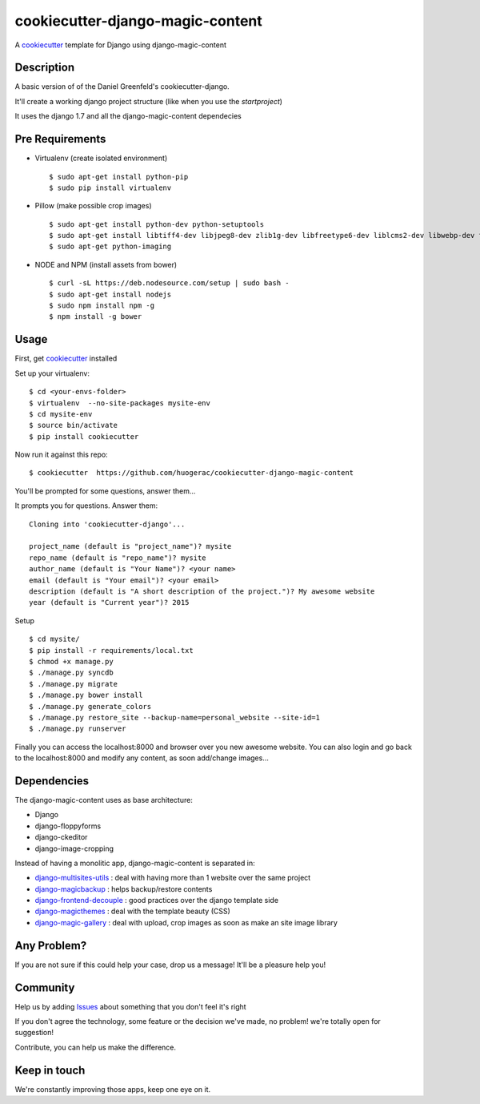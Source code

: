 cookiecutter-django-magic-content
=================================

A cookiecutter_ template for Django using django-magic-content

.. _cookiecutter: https://github.com/audreyr/cookiecutter

Description
-----------

A basic version of of the Daniel Greenfeld's cookiecutter-django.

It'll create a working django project structure (like when you use the `startproject`)

It uses the django 1.7 and all the django-magic-content dependecies

Pre Requirements
----------------

- Virtualenv (create isolated environment) ::
    
    $ sudo apt-get install python-pip
    $ sudo pip install virtualenv

- Pillow (make possible crop images) ::

    $ sudo apt-get install python-dev python-setuptools
    $ sudo apt-get install libtiff4-dev libjpeg8-dev zlib1g-dev libfreetype6-dev liblcms2-dev libwebp-dev tcl8.5-dev tk8.5-dev python-tk
    $ sudo apt-get python-imaging

- NODE and NPM (install assets from bower) ::

    $ curl -sL https://deb.nodesource.com/setup | sudo bash -
    $ sudo apt-get install nodejs
    $ sudo npm install npm -g
    $ npm install -g bower


Usage
------

First, get cookiecutter_ installed ::

Set up your virtualenv::

    $ cd <your-envs-folder>
    $ virtualenv  --no-site-packages mysite-env
    $ cd mysite-env
    $ source bin/activate
    $ pip install cookiecutter

Now run it against this repo::

    $ cookiecutter  https://github.com/huogerac/cookiecutter-django-magic-content

You'll be prompted for some questions, answer them...

It prompts you for questions. Answer them::

    Cloning into 'cookiecutter-django'...

    project_name (default is "project_name")? mysite
    repo_name (default is "repo_name")? mysite
    author_name (default is "Your Name")? <your name>
    email (default is "Your email")? <your email>
    description (default is "A short description of the project.")? My awesome website
    year (default is "Current year")? 2015


Setup ::

    $ cd mysite/
    $ pip install -r requirements/local.txt
    $ chmod +x manage.py
    $ ./manage.py syncdb
    $ ./manage.py migrate
    $ ./manage.py bower install
    $ ./manage.py generate_colors
    $ ./manage.py restore_site --backup-name=personal_website --site-id=1
    $ ./manage.py runserver


Finally you can access the localhost:8000 and browser over you new awesome website.
You can also login and go back to the localhost:8000 and modify any content, as soon add/change images...


Dependencies
------------

The django-magic-content uses as base architecture:

- Django
- django-floppyforms
- django-ckeditor
- django-image-cropping

Instead of having a monolitic app, django-magic-content is separated in:

- `django-multisites-utils <https://github.com/DjenieLabs/django-multisites-utils>`_ : deal with having more than 1 website over the same project

- `django-magicbackup <https://github.com/DjenieLabs/django-magicbackup>`_ : helps backup/restore contents

- `django-frontend-decouple <https://github.com/DjenieLabs/django-frontend-decouple>`_ : good practices over the django template side

- `django-magicthemes <https://github.com/DjenieLabs/django-magicthemes>`_ : deal with the template beauty (CSS)

- `django-magic-gallery <https://github.com/DjenieLabs/django-magic-gallery>`_ : deal with upload, crop images as soon as make an site image library 


Any Problem?
------------

If you are not sure if this could help your case, drop us a message! It'll be a pleasure help you!


Community
---------

Help us by adding `Issues <https://github.com/huogerac/cookiecutter-django-magic-content/issues>`_ about something that you don't feel it's right

If you don't agree the technology, some feature or the decision we've made, no problem! we're totally open for suggestion!

Contribute, you can help us make the difference.


Keep in touch
-------------

We're constantly improving those apps, keep one eye on it.
